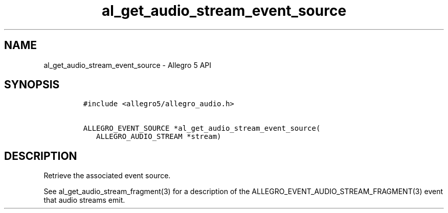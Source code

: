 .\" Automatically generated by Pandoc 3.1.3
.\"
.\" Define V font for inline verbatim, using C font in formats
.\" that render this, and otherwise B font.
.ie "\f[CB]x\f[]"x" \{\
. ftr V B
. ftr VI BI
. ftr VB B
. ftr VBI BI
.\}
.el \{\
. ftr V CR
. ftr VI CI
. ftr VB CB
. ftr VBI CBI
.\}
.TH "al_get_audio_stream_event_source" "3" "" "Allegro reference manual" ""
.hy
.SH NAME
.PP
al_get_audio_stream_event_source - Allegro 5 API
.SH SYNOPSIS
.IP
.nf
\f[C]
#include <allegro5/allegro_audio.h>

ALLEGRO_EVENT_SOURCE *al_get_audio_stream_event_source(
   ALLEGRO_AUDIO_STREAM *stream)
\f[R]
.fi
.SH DESCRIPTION
.PP
Retrieve the associated event source.
.PP
See al_get_audio_stream_fragment(3) for a description of the
ALLEGRO_EVENT_AUDIO_STREAM_FRAGMENT(3) event that audio streams emit.
